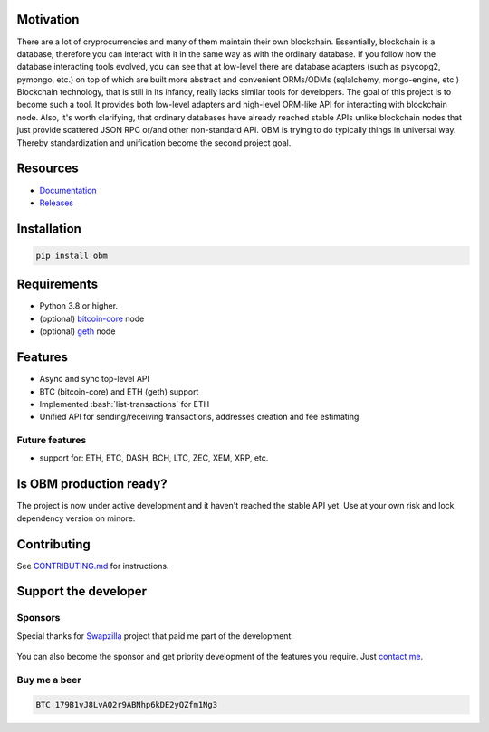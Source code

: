.. role:: bash(code)
   :language: bash
.. role:: raw-html(raw)
    :format: html

.. raw:: html

    <p align="center">
        <br>
        <a href="https://github.com/madnesspie/obm">
            <img src="https://raw.githubusercontent.com/madnesspie/obm/e310e12d5485a98bb3b6526ac71b5c5ccd702961/logo.svg" alt="OBM" width="70%">
        </a>
        <br>
        <br>
        <b>Async blockchain nodes interacting tool with ORM-like API</b>
        <br>
        <a href="https://obm.readthedocs.io/">
            Documentation
        </a>
        •
        <a href="https://github.com/madnesspie/obm/releases">
            Releases
        </a>
        <br>
        <br>
        <br>
    </p>

|travis| |pypi-version| |readthedocs| |code-style|

.. |travis| image:: https://travis-ci.org/madnesspie/obm.svg?branch=master
    :target: https://travis-ci.org/madnesspie/obm
    :alt: Travis CI Build Status

.. |pypi-version| image:: https://badge.fury.io/py/obm.svg
    :target: https://badge.fury.io/py/obm
    :alt: PyPI version

.. |readthedocs| image:: https://readthedocs.org/projects/obm/badge/?version=latest
    :target: https://obm.readthedocs.io/en/latest/?badge=latest
    :alt: Documentation Status

.. |code-style| image:: https://img.shields.io/badge/code%20style-black-000000.svg
    :target: https://github.com/psf/black
    :alt: Code style: black

Motivation
==========
There are a lot of cryprocurrencies and many of them maintain their own
blockchain. Essentially, blockchain is a database, therefore you can interact
with it in the same way as with the ordinary database. If you follow how the
database interacting tools evolved, you can see that at low-level there are
database adapters (such as psycopg2, pymongo, etc.) on top of which are built
more abstract and convenient ORMs/ODMs (sqlalchemy, mongo-engine, etc.)
Blockchain technology, that is still in its infancy, really lacks similar tools
for developers. The goal of this project is to become such a tool. It provides
both low-level adapters and high-level ORM-like API for interacting with
blockchain node. Also, it's worth clarifying, that ordinary databases have
already reached stable APIs unlike blockchain nodes that just provide scattered
JSON RPC or/and other non-standard API. OBM is trying to do typically things in
universal way. Thereby standardization and unification become the second
project goal.

Resources
=========
- `Documentation <https://obm.readthedocs.io/>`_
- `Releases <https://github.com/madnesspie/obm/releases>`_

Installation
============

.. code-block:: bash

    pip install obm


Requirements
============
- Python 3.8 or higher.
- (optional) `bitcoin-core <https://bitcoincore.org/en/download/>`_ node
- (optional) `geth <https://geth.ethereum.org/downloads/>`_ node

Features
========
- Async and sync top-level API
- BTC (bitcoin-core) and ETH (geth) support
- Implemented :bash:`list-transactions` for ETH
- Unified API for sending/receiving transactions, addresses creation and fee
  estimating

Future features
---------------
- support for: ETH, ETC, DASH, BCH, LTC, ZEC, XEM, XRP, etc.

Is OBM production ready?
====================================================
The project is now under active development and it haven't reached the stable
API yet. Use at your own risk and lock dependency version on minore.

Contributing
============
See `CONTRIBUTING.md <https://github.com/madnesspie/obm/blob/master/CONTRIBUTING.md>`_
for instructions.

Support the developer
=====================

Sponsors
--------
Special thanks for `Swapzilla <https://www.swapzilla.co/>`_ project that
paid me part of the development.

.. figure:: https://raw.githubusercontent.com/madnesspie/django-obm/d285241038bb8d325599e8c4dddb567468daae81/docs/swapzilla.jpeg
  :width: 100%
  :figwidth: image
  :alt: Swapzilla logo

You can also become the sponsor and get priority development of the features
you require. Just `contact me <https://github.com/madnesspie>`_.

Buy me a beer
-------------
.. code-block:: bash

    BTC 179B1vJ8LvAQ2r9ABNhp6kDE2yQZfm1Ng3
